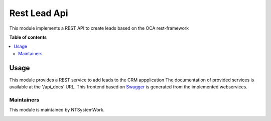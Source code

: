 =============
Rest Lead Api
=============

.. |company| replace:: NTSystemWork

.. |company_logo| image:: http://ntsystemwork.com/wp-content/uploads/2018/03/NT_System_Work.jpg
   :alt: NT System Work
   :target: http://ntsystemwork.com

.. |badge1| image:: https://img.shields.io/badge/maturity-Stable-green.png
    :target: https://odoo-community.org/page/development-status
    :alt: Beta
.. |badge2| image:: https://img.shields.io/badge/licence-AGPL--3-blue.png
    :target: http://www.gnu.org/licenses/agpl-3.0-standalone.html
    :alt: License: AGPL-3

|badge1| |badge2|

This module implements a REST API to create leads based on the OCA rest-framework

**Table of contents**

.. contents::
   :local:

Usage
=====

This module provides a REST service to add leads to the CRM appplication
The documentation of provided services is available at the '/api_docs' URL.
This frontend based on `Swagger <https://swagger.io/>`_ is generated from the
implemented webservices.


Maintainers
~~~~~~~~~~~


This module is maintained by |company|.

|company_logo|

